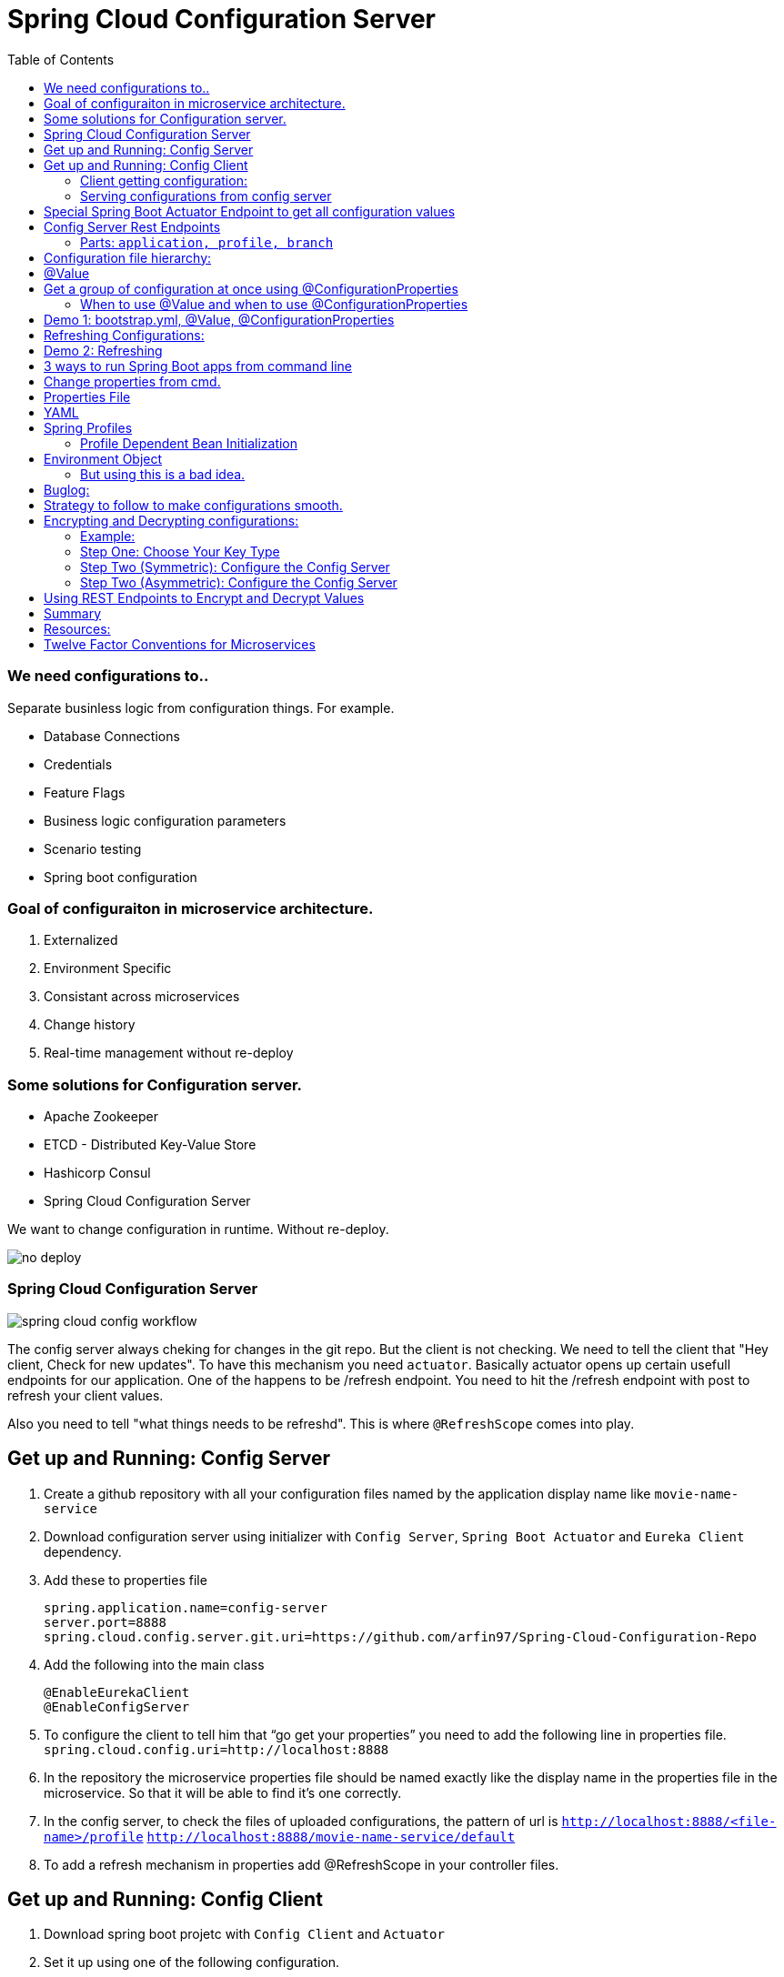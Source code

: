 :toc:

= Spring Cloud Configuration Server

=== We need configurations to..
Separate businless logic from configuration things.
For example.

* Database Connections
* Credentials
* Feature Flags
* Business logic configuration parameters
* Scenario testing
* Spring boot configuration


=== Goal of configuraiton in microservice architecture.

. Externalized
. Environment Specific
. Consistant across microservices
. Change history
. Real-time management without re-deploy

=== Some solutions for Configuration server.

* Apache Zookeeper
* ETCD - Distributed Key-Value Store
* Hashicorp Consul
* Spring Cloud Configuration Server

We want to change configuration in runtime. Without re-deploy.

image::no-deploy.png[]

=== Spring Cloud Configuration Server

image::spring-cloud-config-workflow.png[]

The config server always cheking for changes in the git repo.
But the client is not checking.
We need to tell the client that "Hey client, Check for new updates".
To have this mechanism you need `actuator`. Basically actuator opens up certain usefull endpoints for our application.
One of the happens to be /refresh endpoint.
You need to hit the /refresh endpoint with post to refresh your client values.

Also you need to tell "what things needs to be refreshd". This is where `@RefreshScope` comes into play.

== Get up and Running: Config Server

. Create a github repository with all your configuration files named by the application display name like `movie-name-service`
. Download configuration server using initializer with `Config Server`, `Spring Boot Actuator` and `Eureka Client` dependency.
. Add these to properties file
[source, properties]
spring.application.name=config-server
server.port=8888
spring.cloud.config.server.git.uri=https://github.com/arfin97/Spring-Cloud-Configuration-Repo
. Add the following into the main class
[source, java]
@EnableEurekaClient
@EnableConfigServer
. To configure the client to tell him that “go get your properties” you need to add the following line in properties file.
`spring.cloud.config.uri=http://localhost:8888`
. In the repository the microservice properties file should be named exactly like the display name in the properties file in the microservice. So that it will be able to find it’s one correctly.
. In the config server, to check the files of uploaded configurations, the pattern of url is
`http://localhost:8888/<file-name>/profile` `http://localhost:8888/movie-name-service/default`
. To add a refresh mechanism in properties add @RefreshScope in your controller files.

== Get up and Running: Config Client
. Download spring boot projetc with `Config Client` and `Actuator`
. Set it up using one of the following configuration.

=== Client getting configuration:
* Without Discovery Server: Give app name, add spring `spring.cloud.config.uri=http://localhost:8888/`
* With Discovery Server: Give app name, add `spring.cloud.config.discovery.enabled=true`

[NOTE]
By default the config client looks at 8888 port for configuraiton. If you just add the `config client` dependencey
it will start looking.


=== Serving configurations from config server
* To have a microservice-sepcific configuration the naming convention is `microservicename.yml`. If you put the
microservice name in the configuration file name. You'll get it.
[NOTE]
Hirarachy local bootstrap.yml < app.prop < remote app.prop < microservice.prop
* The git repo config file will overwrite the local config files.

== Special Spring Boot Actuator Endpoint to get all configuration values

[source, xml]
.pom.xml
<dependency>
    <groupId>org.springframework.boot</groupId>
    <artifactId>spring-boot-starter-actuator</artifactId>
</dependency>

[NOTE]
Spring boot actuator doesn't open all the endpoints by default for security reasons.
So you have to tell it explicetly to open sensitive endpoints. It is not reccomended for production,
only for testing perposes.

To expose all the endpoints (add the *)
[source, properties]
.pom.xml
management.endponts.web.exposure.include=*

Go to `http://localhost:8080/actuator/configprops` to see all the properties.

Reference: https://youtu.be/z8kfFbfGGME[ConfigurationProperties explained]

[NOTE]
Remember to include `Spring Boot Actuator` when initializing your project.

== Config Server Rest Endpoints
=== Parts: `application, profile, branch`
image::rest-endpoint-part.png[]
==== Way 1
* Get -> {application}/{profile}[/label or branch]
* Get -> myapp/prod/v2
* Get -> myapp/dev/master
* Get -> myapp/default

==== Way 2
* Get-> /{application}-{profile}.(yml | properties)
* Get-> /myapp-dev.yml
* Get-> /myapp-prod.properties
* Get-> /myapp-default.properties

==== Way 3
* Get-> /{label}/{application}-{profile}.(yml | properties)
* Get-> /master/myapp-dev.yml
* Get-> /v2/myapp-prod.properties
* Get-> /master/myapp-default.properties

== Configuration file hierarchy:
. Apllication.properties -> Root Properties file, it applies to all microservices.
. Microservice.properties -> Microservice based properties file, takes properties from the root file and overrides them, also adds additional properties.
. Microservice-profile.properties -> Active Profile Properties file, prod, qa, dev properties file. It takes from the root and app properties file and overrides the properties and adds additional properties into it.

The top one will get overridden by the later ones.

. *Default Spring Properties.*
. @PropertySource annotation on your @Configuration classes.
. *application.properties file inside jar.*
. *application.properties file outside jar.*
. *profile specific applicatoin.properties file inside jar.*
. *profile specific application.propertiesfile outside jar.*
. *OS environment variables.*
. *Java System properties (System.getProperties())*
. JNDI attributes from java:com/env
. ServletContext init parameters.
. ServletConfig init parameters.
. Properties from Spring_APPLICATION_JSON
. *Command Line Arguments.*
. properties attribute on your test. Avialbale @Spring Boot Test.
. @TestPropertySource
. Devtools global settings properties.

Reference: https://docs.spring.io/spring-boot/docs/current/reference/html/spring-boot-features.html#boot-features-external-config[Click Here]

== @Value
The value inside @Value annotation will be assigned to the greetings string variable.

.plain simple text
[source, java]
@Value("Hello World")
private String greeting;

.value from properties file
[source, java]
@Value("${my.greeting.message}")
private String greeting;

.default value
[source, java]
@Value("${my.greeting.message: default value}")
private String greeting;

.list of values
[source, properties]
my.list.values=One, Two, Three

[source, java]
@Value("${my.greeting.message: default value}")
private List<String> listOfValues;

.key-valu pair
[source, properties]
dbValues={connectionString: 'http://___', userName: 'foo', password: 'pass'}

[source, java]
@Value("#${dbValues}")
private Map<String, String> dbValues;

What '#' before '$' does is that treat the inside of $ as SPeL. It's telling that 'I want the
rest to be evaluated and assigned as my vairable'

Reference: https://www.youtube.com/watch?v=NFQDqEhx2e0&list=PLqq-6Pq4lTTaoaVoQVfRJPqvNTCjcTvJB&index=5[Three Value annotation tricks you should know]

== Get a group of configuration at once using @ConfigurationProperties
Have a class and will be populated by all certain kinds of properties.

[NOTE]
Must Have getter and setters.

[source, java]
@Configuration
@ConfigurationProperties(prefix = "db")
class MyConfi{
    private String connectionString;
    private String userName;
    private String password;
    //getters
    //setters
}


[NOTE]
You get type safety out of the box.

=== When to use @Value and when to use @ConfigurationProperties


[INFO]
* Single prop? -> @Value
* Multiple prop? -> @ConfigProp
* Need prop is many places? -> @ConfProp

== Demo 1: bootstrap.yml, @Value, @ConfigurationProperties
. Make a `bootstrap.application` file:
[NOTE]
This is loaded before `application.properties` file. Typically the configuraiton server properties like URI and Name of the application stays here. Read more about bootstrap.application vs application.properties.
. In any java class, by adding `@Value("${some.other.property}")` will inject that property.
. If you add annotation `@ConfigurationProperties(prefix = "some")` Any properties attribute that starts with
the prefix some will come here, and will look and match with the ending suffix.
Like if we have some.other.property in our  configuration and we have a attribute inside class with name property. We will be able to inject the some.other.property inside the property string and get the value anywhere inside our java class. private String property;

== Refreshing Configurations:
*Caution: Requests must be POST*

https://www.devglan.com/spring-cloud/refresh-property-config-runtime[Read more Refresh Property Config at Runtime in Spring Cloud Config]

1. *Manual*: /refresh with spring-boot-actuator: You will have to manually hit this end point of all the microsevices that need a refresh.
2. *Automatic*: /bus/refresh with RabbitMQ or Kafka: This endpoint will message all the microservices that are registered with our bus and refresh their configurations.
3. *Automatic & Smart*: Via post commit hooks Spring Cloud Config Monitor & Spring Cloud Bus Broadcasting. Git push > /monitor > smartly choses application that needs the update.
Caution: You’ll have to add management.endpoints.web.exposure.include=refresh in properties or bootstrap file to enable refreshing. Hit http://localhost:8080/actuator/refresh end point to refresh.
https://stackoverflow.com/questions/49364866/spring-boot-config-client-refresh-not-working[Read more.]

image::refresh-methods.png[]

[NOTE]
You will have all the log of configuration changes as you are using git.

[NOTE]
`@ConfigurationProperties` get refreshed when /refresh configuration endpoint is hit by post request.

[NOTE]
`@ConfigruationProperties(prefix=”some”)` has to match exatcly with first prefix and the name of the variable needs to match exactly for trailing like for some.property. The prefix will be “some”, the suffix will be “property”. Some.other.property will not work inputting value.

[NOTE]
`@RefreshScope:` To add something into the space of refresh so that it gets the value when /refresh endpoint is hit. We need to add this annotation.

image::refreshing2.png[]

== Demo 2: Refreshing

1. Add `@RefreshScope` annotation to the class where `@Value` annotated attributes are at.
2. Add ``management.endpoints.web.exposure.include=refresh`` to your app.properties file.
3. Change properties at repository.
4. Hit a `POST` request using postman to `/actuator/refresh` endpoint and go to check if the properties are changed at runtime.

image::refresh3.png[]

image::celibrate.png[]

== 3 ways to run Spring Boot apps from command line
In production there is no run button like IDE. So how it is run? CMD.

Run maven command: mvn install

or go to maven menu in IDE and Click on Execute a Maven Goal, Select Maven Package. It will create a jar of your application with all the tomcat and stuff insode the target folder.

image::run-jar.png[]

use `java -jar name-of-the-jar.jar` command

Where to use it? if you have 100 micros than you can use cmd to run all of them.
if you need to deoply it inside a server. the jar file is what needed.

You don't even need maven installed in your pc to run your app. mvnw.cmd and mvnw are two files that comes with the spring boot initilizer project that lets you run it without any hassle.
example: `./mvnw install` command will run install command

`./mvnw spring-boot:run`

https://www.youtube.com/watch?v=Le5YjYNYtZg[3 ways to run Spring Boot apps from command line - Java Brains]


== Change properties from cmd.

. Create a new application.properties file inside the same folder of JAR.
. Edit the application.properties file to override the properties file inside the JAR.
. When you run java -jar command. The java runtime will notice external app.prop file and will use it to override stuffs.

You can even override the props using command line arguments.
`java -jar name-of-the-app.jar --server.port=8080`

Precedence.
. First the internal props file will be applied.
. It will be overridden by external props file.
. It will be overridden by any command line args.

System Properties: Heroku, Servers,

Read More



== Properties File
You don't need to put quotation marks over strings inside properties file. You can if you want to.
[source, properties]
app.name=My App
app.description=Welcome to ${app.name}

You can refer to any property by using `dollar sign curly braces` syntax. Even inside the properties file.
`dollar sign curly braces`  can also be used inside @Value("${app.name}")


== YAML
Yet another markup language or YAML ain't Markup Language.

[NOTE]
YAML hates '='. But all other syntax are cool with YMAL.
Quotes are optional. But You can add them for confusing values like "*".

The true benefit of YAML is in it's nesting structure.

.properties file.
[source, properties]
Bla.Bla.Bla.Something = foo
Bla.Bla.Bla.SomeOtherThing = bar

.equvalant YMAL file.
[source, ymal]
Bla:
    Bla:
        Bla:
            Something: foo
            SomeOtherThing: bar

[NOTE]
Avoid tabs. Tabs are confusing, some uses 4 spaces, some 2. Use spaces where you can in YAML file.

Reference: https://youtu.be/RUYV4P68hiE[Using YAML files]


== Spring Profiles

One way

image::jar-properties.png[]


Naive Way

image::jar-props2.png[]

You can tecnically do this from our previous knowledge.
This is very tedious way of configuring stuff.

Better Way: Spring profiles
Spring profiles are always in effect. The application.properties file is the
`default` profile. It is selected if no other profiles is told to be selected.

Naming convention for profiles

image::naming-convention.png[]

. Create a new configruation file. ex: `applicatoin-test.yml`
. Copy the db connections to that profile.
. Add `spring.profiles.active: test` in your default profile.

`default` profile is always active.

`test` will sit on top of `default` profile. Test will over ride the Default profile.

They get combined. Commons will get overridden.

image::spring-profiles.png[]

You can do this over and over again. `test-qa1` profile can also sit on top of default and test profile.
It gets the precedence over which is declared last. The last one overrides all the previous ones.

For example, you might have different environement for dev, qa and prod. They might have
different database connection strings. So they will have different active profile.
But all the common attributes goes into default profile. You have technically made one jar file
that can be deployed in different envrionments.

How's that? All these are sitting inside the same jar.

image::cmd-profilel.png[]

This is where the cmd argument comes in. You can pack all the properties in a single jar.
And tell from outside which profile to select as active profile from the outside.


=== Profile Dependent Bean Initialization
You can select beans depending on your profile configuration. Just add `@Profile`
annotation with profile name. Use this with caution.

image::bean-profiles.png[]

image::default-profile-bean.png[]

Reference: https://youtu.be/P91tqdWUHE4[Spring profiles explained]

== Environment Object
You were injecting values from prop files or CMD. But what if you want java
to look for properties values?
You can use this object and then use it to look for active profile and properties etc.

[source, java]
@Autowired
private Environment env;

[source,java]
@RequestMapping("/envdetails")
public String envDetails(){
    env.getActiveProfiles();
    env.getDefaultProfiles();
}

Go to http://localhost:8080/envdetails/

image::env-object.png[]

=== But using this is a bad idea.

* You can Look up profiles *but* it affects testability.
* Can look up properties *but* you should use `@Value("${}")`

== Buglog:

* If your application is exiting with 0 code without any errors, make sure you have web dependency in your pom.xml file.


== Strategy to follow to make configurations smooth.

. If the property is very Specific to microservice and Unlikely to change, put it inside property file.
. If the property is not very specific to microservice and It is likely to change, put it inside config file.
. Specific to microservice and are environment config, put them inside system variables wil alias.

.Remote
[source, yml]
host.environment.port: 8080

.Local
[source, yml]
env.port: ${host.environment.port}
server.port: ${env.port}

* Use defaults in your project to make it runnable in localhost and in deployment.

[source, yml]
config.uri=http://locahhost:${config.port:8888}





== Encrypting and Decrypting configurations:

image::encrypt1.png[]

=== Example:
Stored in git: `my.data.source.password={cipher}ASDKF232lJLKHOH`

Encrypted Configuration at REST or IN-FLIGHT

*Two Endpoints*

. `/encrypt` endpoint to encrypt
. `/decrypt` endpoint to decrypt


[NOTE]
None of the above two options are secure. You need to secure it by hand. Spring Security can be handy here.




*Two options to Decrypt:*

1. Upon request at the server (use it if your connection from git to client is secure)
2. Locally at the client (Decrypt at the client side)
[NOTE]
The default way is Upon Request at the server. To change it you need to set `spring.cloud.config.server.encrypt.enabled=false`
[NOTE]
You must have the Java Cryptography Extension (JCE) http://dustin.schultz.io/ps-scf/[Installation Guide]

=== Step One: Choose Your Key Type
* Symmetric Key [Easy to use, Less Secure]
* Asymmetric Key [More Secure]
*** Public Key
*** Private Key

=== Step Two (Symmetric): Configure the Config Server

.application.properties
[source, propertiese]
encrypt.key=<your_super_secret_key>

.application.yml
[source, propertiese]
encrypt:
key: <your_super_secret_key>

=== Step Two (Asymmetric): Configure the Config Server
** Option 1
+
.application.properties
[source, propertiese]
encrypt.key=<pem_encoded_key_as_text>
+
.application.yml
[source, propertiese]
encrypt:
key: <pem_encoded_key_as_text>

* Step Two (Asymmetric): Configure the Config Server [Java Key Store]
** Option 2
+
.application.properties
[source, propertiese]
encrypt.keyStore.location=<path_to_keystore>
encrypt.keyStore.password=<keystore_password>
encrypt.keyStore.alias=<key_name_in_keystore>
+
.application.yml
[source, propertiese]
encrypt:
keyStore:
location: <path_to_keystore>
password: <key_name_in_keystore>
alias: <key_name_in_keystore>



== Using REST Endpoints to Encrypt and Decrypt Values
Once you have your Config Server all set up for cryptography, you can utilize some of the utility REST endpoints to encrypt and decrypt values that you will put or take out of your configuration. Both of the endpoints are really, really easy to use. The first one is the encrypt endpoint, and you'd use this to generate the encrypted values that you'll use in your configuration. And it's really simple to use, like I said. All you do is send a POST request to the /encrypt endpoint, and you pass the value that you want to encrypt as the body of the request. The Config Server will use its configured key, either the symmetric or the asymmetric key, to encrypt that value. And again, I can't stress this enough, make sure that this endpoint is secure using Spring Security or any other means to ensure that this endpoint is only accessed by authorized users. The decrypt endpoint is literally almost identical to the encrypt endpoint with the exception of the name and the inputs. And you'd mainly use this for debugging purposes. So to decrypt a value, you would POST to /decrypt, and you would send the encrypted value as the body of the request, and it would return to you the unencrypted value.

image::scf-ecryption1.png[]

image::scf-encryption2.png[]



== Summary

. The explosion of configuration in the  cloud and the need for a config server
. Using the Spring Cloud Config Server & Client
. Updating configuration at runtime without restarting
. Encrypting and decrypting configuration

We've reached the end of this module, so let's take a moment to review what we've learned. We've covered a lot of topics. We first talked about the need for a Configuration Server in a cloud environment to manage the explosion of configuration that comes with managing a distributed system. Then, we saw how to configure the Spring Cloud Config Server to serve our configuration files and how to use the Spring Cloud Config Client along with the bootstrap. properties or the bootstrap. yml to retrieve the configuration during application initialization. After that, we saw how we could brag to our colleagues about updating our configuration at runtime without ever needing to restart our application server. We also saw what gets automatically refreshed and what requires an @RefreshScope annotation. And last, we finished out the module with a section on how to utilize the encryption and decryption support within Spring Cloud Config.

== Resources:

. https://cloud.spring.io/spring-cloud-config/reference/html/[Spring Cloud Official Documentation]
. https://www.youtube.com/playlist?list=PLqq-6Pq4lTTaoaVoQVfRJPqvNTCjcTvJB[Spring Boot Microservices Level 3: Microservice configuration:][Java Brains, Youtube, 3hr Long Course]
. https://app.pluralsight.com/player?course=spring-cloud-fundamentals&author=dustin-schultz&name=spring-cloud-fundamentals-m3&clip=0&mode=live[Configuraion Module From Spring Cloud Fundamentals by Dustin Schultz][PluralSight, 1 Hour]


== Twelve Factor Conventions for Microservices
https://12factor.net/

